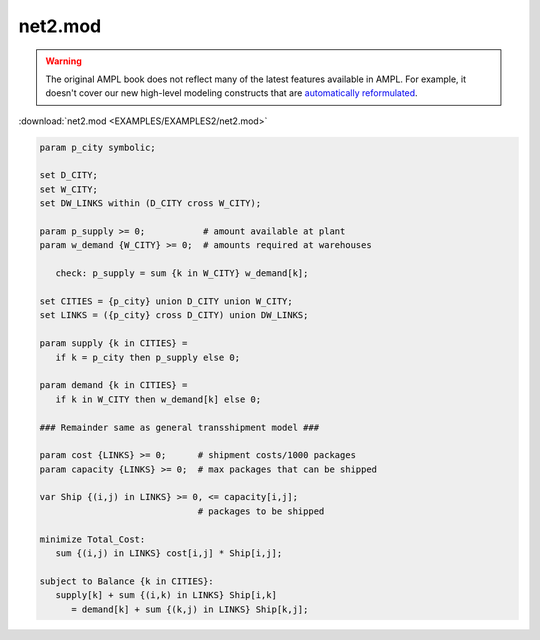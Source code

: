 net2.mod
========


.. warning::
    The original AMPL book does not reflect many of the latest features available in AMPL.
    For example, it doesn't cover our new high-level modeling constructs that are `automatically reformulated <https://mp.ampl.com/model-guide.html>`_.

:download:`net2.mod <EXAMPLES/EXAMPLES2/net2.mod>`

.. code-block:: ampl

    param p_city symbolic;
    
    set D_CITY;
    set W_CITY;
    set DW_LINKS within (D_CITY cross W_CITY);
    
    param p_supply >= 0;           # amount available at plant
    param w_demand {W_CITY} >= 0;  # amounts required at warehouses
    
       check: p_supply = sum {k in W_CITY} w_demand[k];
    
    set CITIES = {p_city} union D_CITY union W_CITY;
    set LINKS = ({p_city} cross D_CITY) union DW_LINKS;
    
    param supply {k in CITIES} = 
       if k = p_city then p_supply else 0;
    
    param demand {k in CITIES} = 
       if k in W_CITY then w_demand[k] else 0;
    
    ### Remainder same as general transshipment model ###
    
    param cost {LINKS} >= 0;      # shipment costs/1000 packages
    param capacity {LINKS} >= 0;  # max packages that can be shipped
    
    var Ship {(i,j) in LINKS} >= 0, <= capacity[i,j]; 
                                  # packages to be shipped
    
    minimize Total_Cost:
       sum {(i,j) in LINKS} cost[i,j] * Ship[i,j];
    
    subject to Balance {k in CITIES}:
       supply[k] + sum {(i,k) in LINKS} Ship[i,k] 
          = demand[k] + sum {(k,j) in LINKS} Ship[k,j];
